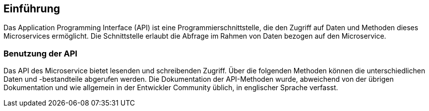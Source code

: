 == Einführung

Das Application Programming Interface (API) ist eine Programmierschnittstelle, die den Zugriff auf Daten und Methoden dieses Microservices ermöglicht. Die Schnittstelle erlaubt die Abfrage im Rahmen von Daten bezogen auf den Microservice.

=== Benutzung der API

Das API des Microservice bietet lesenden und schreibenden Zugriff. Über die folgenden Methoden können die unterschiedlichen Daten und -bestandteile abgerufen werden. Die Dokumentation der API-Methoden wurde, abweichend von der übrigen Dokumentation und wie allgemein in der Entwickler Community üblich, in englischer Sprache verfasst.

